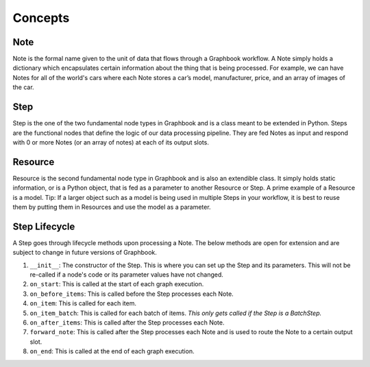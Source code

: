 Concepts
########

Note
*****

Note is the formal name given to the unit of data that flows through a Graphbook workflow. A Note simply holds a dictionary which encapsulates certain information about the thing that is being processed. For example, we can have Notes for all of the world's cars where each Note stores a car’s model, manufacturer, price, and an array of images of the car. 

Step
*****

Step is the one of the two fundamental node types in Graphbook and is a class meant to be extended in Python. Steps are the functional nodes that define the logic of our data processing pipeline. They are fed Notes as input and respond with 0 or more Notes (or an array of notes) at each of its output slots.

Resource
********

Resource is the second fundamental node type in Graphbook and is also an extendible class. It simply holds static information, or is a Python object, that is fed as a parameter to another Resource or Step. A prime example of a Resource is a model. Tip: If a larger object such as a model is being used in multiple Steps in your workflow, it is best to reuse them by putting them in Resources and use the model as a parameter.

Step Lifecycle
**************

A Step goes through lifecycle methods upon processing a Note. The below methods are open for extension and are subject to change in future versions of Graphbook.

#. ``__init__``: The constructor of the Step. This is where you can set up the Step and its parameters. This will not be re-called if a node's code or its parameter values have not changed.
#. ``on_start``: This is called at the start of each graph execution.
#. ``on_before_items``: This is called before the Step processes each Note.
#. ``on_item``: This is called for each item.
#. ``on_item_batch``: This is called for each batch of items. *This only gets called if the Step is a BatchStep.*
#. ``on_after_items``: This is called after the Step processes each Note.
#. ``forward_note``: This is called after the Step processes each Note and is used to route the Note to a certain output slot.
#. ``on_end``: This is called at the end of each graph execution.

